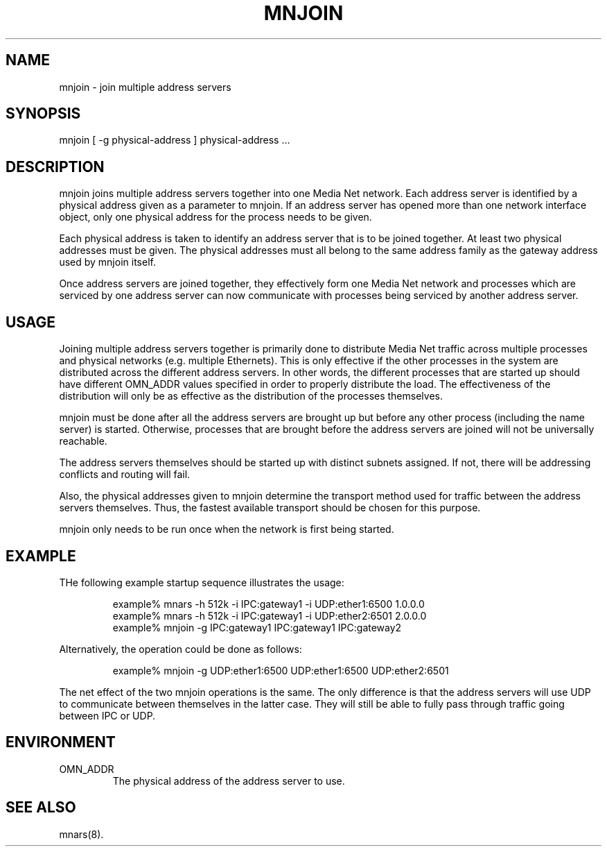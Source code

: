 .TH MNJOIN 1 "22 February 1995"
.SH NAME
mnjoin - join multiple address servers
.SH SYNOPSIS
.nf
mnjoin [ -g physical-address ] physical-address ...
.SH DESCRIPTION
mnjoin joins multiple address servers together into one Media Net network.
Each address server is identified by a physical address given as a parameter
to mnjoin.  If an address server has opened more than one network interface
object, only one physical address for the process needs to be given.
.LP
Each physical address is taken to identify an address server that is to
be joined together.  At least two physical addresses must be given.  The
physical addresses must all belong to the same address family as the
gateway address used by mnjoin itself.
.LP
Once address servers are joined together, they effectively form one Media
Net network and processes which are serviced by one address server can now
communicate with processes being serviced by another address server.
.SH USAGE
Joining multiple address servers together is primarily done to distribute
Media Net traffic across multiple processes and physical networks (e.g.
multiple Ethernets).  This is only effective if the other processes in the
system are distributed across the different address servers.  In other
words, the different processes that are started up should have different
OMN_ADDR values specified in order to properly distribute the load.  The
effectiveness of the distribution will only be as effective as the
distribution of the processes themselves.
.LP
mnjoin must be done after all the address servers are brought up but before
any other process (including the name server) is started.  Otherwise,
processes that are brought before the address servers are joined will not
be universally reachable.
.LP
The address servers themselves should be started up with distinct subnets
assigned.  If not, there will be addressing conflicts and routing will
fail.
.LP
Also, the physical addresses given to mnjoin determine the transport
method used for traffic between the address servers themselves.  Thus,
the fastest available transport should be chosen for this purpose.
.LP
mnjoin only needs to be run once when the network is first being started.
.SH EXAMPLE
THe following example startup sequence illustrates the usage:
.LP
.RS
.nf
example% mnars -h 512k -i IPC:gateway1 -i UDP:ether1:6500 1.0.0.0
example% mnars -h 512k -i IPC:gateway1 -i UDP:ether2:6501 2.0.0.0
example% mnjoin -g IPC:gateway1 IPC:gateway1 IPC:gateway2
.fi
.RE
.LP
Alternatively, the operation could be done as follows:
.LP
.RS
.nf
example% mnjoin -g UDP:ether1:6500 UDP:ether1:6500 UDP:ether2:6501
.fi
.RE
.LP
The net effect of the two mnjoin operations is the same.  The only
difference is that the address servers will use UDP to communicate
between themselves in the latter case.  They will still be able to
fully pass through traffic going between IPC or UDP.
.SH ENVIRONMENT
.TP
OMN_ADDR
The physical address of the address server to use.
.SH SEE ALSO
mnars(8).
